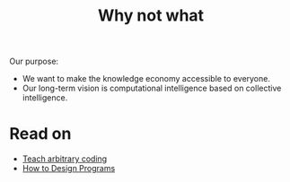 #+TITLE: Why not what
#+roam_tags: HL

Our purpose:

- We want to make the knowledge economy accessible to everyone.
- Our long-term vision is computational intelligence based on collective intelligence.

* Read on

 - [[file:20200909195629-teach_arbitrary_coding.org][Teach arbitrary coding]]
 - [[file:20200810135851-how_to_design_programs_with_if.org][How to Design Programs]]

